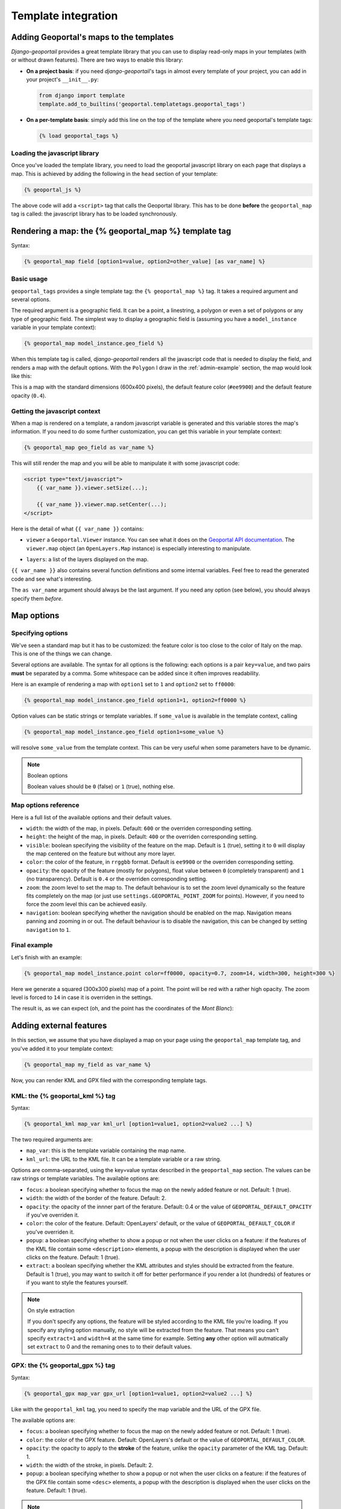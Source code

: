 Template integration
====================

Adding Geoportal's maps to the templates
----------------------------------------

*Django-geoportail* provides a great template library that you can use to
display read-only maps in your templates (with or without drawn features).
There are two ways to enable this library:

* **On a project basis**: if you need *django-geoportail*'s tags in almost
  every template of your project, you can add in your project's
  ``__init__.py``:

  .. code-block:: python

      from django import template
      template.add_to_builtins('geoportal.templatetags.geoportal_tags')

* **On a per-template basis**: simply add this line on the top of the template
  where you need geoportal's template tags:

  .. code-block:: html+django

      {% load geoportal_tags %}

.. _load-js:

Loading the javascript library
``````````````````````````````

Once you've loaded the template library, you need to load the geoportal
javascript library on each page that displays a map. This is achieved by
adding the following in the ``head`` section of your template:

.. code-block:: html+django

    {% geoportal_js %}

The above code will add a ``<script>`` tag that calls the Geoportal library.
This has to be done **before** the ``geoportal_map`` tag is called: the
javascript library has to be loaded synchronously.

Rendering a map: the {% geoportal_map %} template tag
-----------------------------------------------------

Syntax:

.. code-block:: html+django

    {% geoportal_map field [option1=value, option2=other_value] [as var_name] %}

Basic usage
```````````

``geoportal_tags`` provides a single template tag: the ``{% geoportal_map %}``
tag. It takes a required argument and several options.

The required argument is a geographic field. It can be a point, a linestring,
a polygon or even a set of polygons or any type of geographic field. The
simplest way to display a geographic field is (assuming you have a
``model_instance`` variable in your template context):

.. code-block:: html+django

    {% geoportal_map model_instance.geo_field %}

When this template tag is called, *django-geoportail* renders all the
javascript code that is needed to display the field, and renders a map with
the default options. With the ``Polygon`` I draw in the :ref:`admin-example`
section, the map would look like this:

.. image:: img/template.png
   :align: center

This is a map with the standard dimensions (600x400 pixels), the default
feature color (``#ee9900``) and the default feature opacity (``0.4``).

Getting the javascript context
``````````````````````````````

When a map is rendered on a template, a random javascript variable is
generated and this variable stores the map's information. If you need to do
some further customization, you can get this variable in your template
context:

.. code-block:: html+django

    {% geoportal_map geo_field as var_name %}

This will still render the map and you will be able to manipulate it with some
javascript code:

.. code-block:: html

    <script type="text/javascript">
        {{ var_name }}.viewer.setSize(...);

        {{ var_name }}.viewer.map.setCenter(...);
    </script>

Here is the detail of what ``{{ var_name }}`` contains:

* ``viewer`` a ``Geoportal.Viewer`` instance. You can see what it does on the
  `Geoportal API documentation`_. The ``viewer.map`` object (an
  ``OpenLayers.Map`` instance) is especially interesting to manipulate.

.. _Geoportal API documentation: https://api.ign.fr/geoportail/api/doc/1.0beta4/jsdoc/

* ``layers``: a list of the layers displayed on the map.

``{{ var_name }}`` also contains several function definitions and some
internal variables. Feel free to read the generated code and see what's
interesting.

The ``as var_name`` argument should always be the last argument. If you need
any option (see below), you should always specify them *before*.

Map options
-----------

Specifying options
``````````````````

We've seen a standard map but it has to be customized: the feature color is
too close to the color of Italy on the map. This is one of the things we can
change.

Several options are available. The syntax for all options is the following:
each options is a pair ``key=value``, and two pairs **must** be separated by a
comma. Some whitespace can be added since it often improves readability.

Here is an example of rendering a map with ``option1`` set to ``1`` and
``option2`` set to ``ff0000``:

.. code-block:: html+django

    {% geoportal_map model_instance.geo_field option1=1, option2=ff0000 %}

Option values can be static strings or template variables. If ``some_value``
is available in the template context, calling

.. code-block:: html+django

    {% geoportal_map model_instance.geo_field option1=some_value %}

will resolve ``some_value`` from the template context. This can be very
useful when some parameters have to be dynamic.

.. note:: Boolean options

   Boolean values should be ``0`` (false) or ``1`` (true), nothing else.


Map options reference
`````````````````````

Here is a full list of the available options and their default values.

* ``width``: the width of the map, in pixels. Default: ``600`` or the
  overriden corresponding setting.

* ``height``: the height of the map, in pixels. Default: ``400`` or the
  overriden corresponding setting.

* ``visible``: boolean specifying the visibility of the feature on the map.
  Default is ``1`` (true), setting it to ``0`` will display the map centered
  on the feature but without any more layer.

* ``color``: the color of the feature, in ``rrggbb`` format. Default is
  ``ee9900`` or the overriden corresponding setting.

* ``opacity``: the opacity of the feature (mostly for polygons), float value
  between ``0`` (completely transparent) and ``1`` (no transparency). Default
  is ``0.4`` or the overriden corresponding setting.

* ``zoom``: the zoom level to set the map to. The default behaviour is to set
  the zoom level dynamically so the feature fits completely on the map (or
  just use ``settings.GEOPORTAL_POINT_ZOOM`` for points). However, if you need
  to force the zoom level this can be achieved easily.

* ``navigation``: boolean specifying whether the navigation should be enabled
  on the map. Navigation means panning and zooming in or out. The default
  behaviour is to disable the navigation, this can be changed by setting
  ``navigation`` to ``1``.

Final example
`````````````

Let's finish with an example:

.. code-block:: html+django

    {% geoportal_map model_instance.point color=ff0000, opacity=0.7, zoom=14, width=300, height=300 %}

Here we generate a squared (300x300 pixels) map of a point. The point will be
red with a rather high opacity. The zoom level is forced to ``14`` in case it
is overriden in the settings.

The result is, as we can expect (oh, and the point has the coordinates of the
*Mont Blanc*):

.. image:: img/template-custom.png
   :align: center

Adding external features
------------------------

In this section, we assume that you have displayed a map on your page using
the ``geoportal_map`` template tag, and you've added it to your template
context:

.. code-block:: html+django

    {% geoportal_map my_field as var_name %}

Now, you can render KML and GPX filed with the corresponding template tags.

KML: the {% geoportal_kml %} tag
````````````````````````````````

Syntax:

.. code-block:: html+django

    {% geoportal_kml map_var kml_url [option1=value1, option2=value2 ...] %}

The two required arguments are:

* ``map_var``: this is the template variable containing the map name.

* ``kml_url``: the URL to the KML file. It can be a template variable or a raw
  string.

Options are comma-separated, using the key=value syntax described in the
``geoportal_map`` section. The values can be raw strings or template
variables. The available options are:

* ``focus``: a boolean specifying whether to focus the map on the newly added
  feature or not. Default: 1 (true).

* ``width``: the width of the border of the feature. Default: 2.

* ``opacity``: the opacity of the innner part of the ferature. Default: 0.4 or
  the value of ``GEOPORTAL_DEFAULT_OPACITY`` if you've overriden it.

* ``color``: the color of the feature. Default: OpenLayers' default, or the
  value of ``GEOPORTAL_DEFAULT_COLOR`` if you've overriden it.

* ``popup``: a boolean specifying whether to show a popup or not when the user
  clicks on a feature: if the features of the KML file contain some
  ``<description>`` elements, a popup with the description is displayed when
  the user clicks on the feature. Default: 1 (true).

* ``extract``: a boolean specifying whether the KML attributes and styles
  should be extracted from the feature. Default is 1 (true), you may want to
  switch it off for better performance if you render a lot (hundreds) of
  features or if you want to style the features yourself.

.. note:: On style extraction

    If you don't specify any options, the feature will be styled according to
    the KML file you're loading. If you specify any styling option manually,
    no style will be extracted from the feature. That means you can't specify
    ``extract=1`` and ``width=4`` at the same time for example. Setting
    **any** other option will autmatically set ``extract`` to 0 and the
    remaning ones to to their default values.

GPX: the {% geoportal_gpx %} tag
````````````````````````````````

Syntax:

.. code-block:: html+django

    {% geoportal_gpx map_var gpx_url [option1=value1, option2=value2 ...] %}

Like with the ``geoportal_kml`` tag, you need to specify the map variable and
the URL of the GPX file.

The available options are:

* ``focus``: a boolean specifying whether to focus the map on the newly added
  feature or not. Default: 1 (true).

* ``color``: the color of the GPX feature. Default: OpenLayers's default or
  the value of ``GEOPORTAL_DEFAULT_COLOR``.

* ``opacity``: the opacity to apply to the **stroke** of the feature, unlike
  the ``opacity`` parameter of the KML tag. Default: 1.

* ``width``: the width of the stroke, in pixels. Default: 2.

* ``popup``: a boolean specifying whether to show a popup or not when the user
  clicks on a feature: if the features of the GPX file contain some ``<desc>``
  elements, a popup with the description is displayed when the user clicks on
  the feature. Default: 1 (true).

.. note:: On focus

    If you add several KML/GPX features to the map, make sure the ``focus``
    parameter is set to 1 only once. If not, the map rendering can become
    unpredictable.

